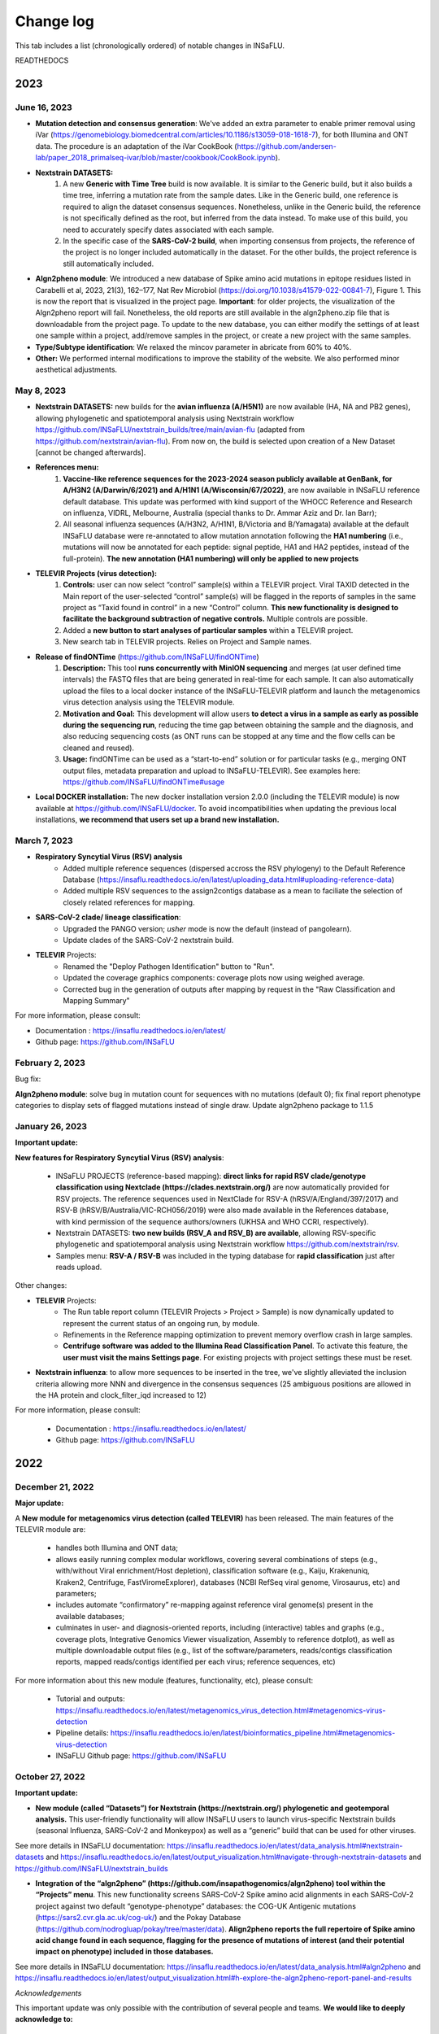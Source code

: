 Change log
==========

This tab includes a list (chronologically ordered) of notable changes in INSaFLU.


READTHEDOCS

2023
-------

June 16, 2023
..........................


- **Mutation detection and consensus generation**: We've added an extra parameter to enable primer removal using iVar (https://genomebiology.biomedcentral.com/articles/10.1186/s13059-018-1618-7), for both Illumina and ONT data. The procedure is an adaptation of the iVar CookBook (https://github.com/andersen-lab/paper_2018_primalseq-ivar/blob/master/cookbook/CookBook.ipynb).


- **Nextstrain DATASETS:** 
	1. A new **Generic with Time Tree** build is now available. It is similar to the Generic build, but it also builds a time tree, inferring a mutation rate from the sample dates. Like in the Generic build, one reference is required to align the dataset consensus sequences. Nonetheless, unlike in the Generic build, the reference is not specifically defined as the root, but inferred from the data instead. To make use of this build, you need to accurately specify dates associated with each sample.
	2. In the specific case of the **SARS-CoV-2 build**, when importing consensus from projects, the reference of the project is no longer included automatically in the dataset. For the other builds, the project reference is still automatically included.
	

- **Algn2pheno module**: We introduced a new database of Spike amino acid mutations in epitope residues listed in Carabelli et al, 2023, 21(3), 162–177, Nat Rev Microbiol (https://doi.org/10.1038/s41579-022-00841-7), Figure 1. This is now the report that is visualized in the project page. **Important**: for older projects, the visualization of the Algn2pheno report will fail. Nonetheless, the old reports are still available in the algn2pheno.zip file that is downloadable from the project page. To update to the new database, you can either modify the settings of at least one sample within a project, add/remove samples in the project, or create a new project with the same samples.


- **Type/Subtype identification**: We relaxed the mincov parameter in abricate from 60% to 40%. 


- **Other:** We performed internal modifications to improve the stability of the website. We also performed minor aesthetical adjustments. 


May 8, 2023
..........................

- **Nextstrain DATASETS:** new builds for the **avian influenza (A/H5N1)** are now available (HA, NA and PB2 genes), allowing phylogenetic and spatiotemporal analysis using Nextstrain workflow https://github.com/INSaFLU/nextstrain_builds/tree/main/avian-flu (adapted from https://github.com/nextstrain/avian-flu). From now on, the build is selected upon creation of a New Dataset [cannot be changed afterwards].

- **References menu:**
	1. **Vaccine-like reference sequences for the 2023-2024 season publicly available at GenBank, for A/H3N2 (A/Darwin/6/2021) and A/H1N1 (A/Wisconsin/67/2022)**, are now available in INSaFLU reference default database. This update was performed with kind support of the WHOCC Reference and Research on influenza, VIDRL, Melbourne, Australia (special thanks to Dr. Ammar Aziz and Dr. Ian Barr);
	2. All seasonal influenza sequences (A/H3N2, A/H1N1, B/Victoria and B/Yamagata) available at the default INSaFLU database were re-annotated to allow mutation annotation following the **HA1 numbering** (i.e., mutations will now be annotated for each peptide: signal peptide, HA1 and HA2 peptides, instead of the full-protein). **The new annotation (HA1 numbering) will only be applied to new projects**

- **TELEVIR Projects (virus detection):**
	1. **Controls:** user can now select “control” sample(s) within a TELEVIR project. Viral TAXID detected in the Main report of the user-selected “control” sample(s) will be flagged in the reports of samples in the same project as “Taxid found in control” in a new “Control” column. **This new functionality is designed to facilitate the background subtraction of negative controls.** Multiple controls are possible.
	2. Added a **new button to start analyses of particular samples** within a TELEVIR project. 
	3. New search tab in TELEVIR projects. Relies on Project and Sample names.  
  

- **Release of findONTime** (https://github.com/INSaFLU/findONTime)
	1. **Description:** This tool **runs concurrently with MinION sequencing** and merges (at user defined time intervals) the FASTQ files that are being generated in real-time for each sample. It can also automatically upload the files to a local docker instance of the INSaFLU-TELEVIR platform and launch the metagenomics virus detection analysis using the TELEVIR module. 
	2. **Motivation and Goal:** This development will allow users **to detect a virus in a sample as early as possible during the sequencing run**, reducing the time gap between obtaining the sample and the diagnosis, and also reducing sequencing costs (as ONT runs can be stopped at any time and the flow cells can be cleaned and reused). 
	3. **Usage:** findONTime can be used as a “start-to-end” solution or for particular tasks (e.g., merging ONT output files, metadata preparation and upload to INSaFLU-TELEVIR). See examples here: https://github.com/INSaFLU/findONTime#usage 
	

- **Local DOCKER installation:**  The new docker installation version 2.0.0 (including the TELEVIR module) is now available at https://github.com/INSaFLU/docker. To avoid incompatibilities when updating the previous local installations, **we recommend that users set up a brand new installation.** 


March 7, 2023
..........................

- **Respiratory Syncytial Virus (RSV) analysis**
	- Added multiple reference sequences (dispersed accross the RSV phylogeny) to the Default Reference Database (https://insaflu.readthedocs.io/en/latest/uploading_data.html#uploading-reference-data)
	- Added multiple RSV sequences to the assign2contigs database as a mean to faciliate the selection of closely related references for mapping.

- **SARS-CoV-2 clade/ lineage classification**:  
	- Upgraded the PANGO version; *usher* mode is now the default (instead of pangolearn).
	- Update clades of the SARS-CoV-2 nextstrain build.

- **TELEVIR** Projects:
	- Renamed the "Deploy Pathogen Identification" button to "Run".
	- Updated the coverage graphics components: coverage plots now using weighed average.
	- Corrected bug in the generation of outputs after mapping by request in the "Raw Classification and Mapping Summary"
	

For more information, please consult:

- Documentation : https://insaflu.readthedocs.io/en/latest/

- Github page: https://github.com/INSaFLU



February 2, 2023
..........................

Bug fix:

**Algn2pheno module**: solve bug in mutation count for sequences with no mutations (default 0); fix final report phenotype categories to display sets of flagged mutations instead of single draw. Update algn2pheno package to 1.1.5



January 26, 2023
..........................

**Important update:**

**New features for Respiratory Syncytial Virus (RSV) analysis**:

	- INSaFLU PROJECTS (reference-based mapping): **direct links for rapid  RSV clade/genotype classification using Nextclade (https://clades.nextstrain.org/)** are now automatically provided for RSV projects. The reference sequences used in NextClade for RSV-A (hRSV/A/England/397/2017) and RSV-B (hRSV/B/Australia/VIC-RCH056/2019) were also made available in the References database, with kind permission of the sequence authors/owners (UKHSA and WHO CCRI, respectively).
	- Nextstrain DATASETS: **two new builds (RSV_A and RSV_B) are available**, allowing RSV-specific phylogenetic and spatiotemporal analysis using Nextstrain workflow https://github.com/nextstrain/rsv. 
	- Samples menu: **RSV-A / RSV-B** was included in the typing database for **rapid classification** just after reads upload. 

Other changes:

- **TELEVIR** Projects:
	- The Run table report column (TELEVIR Projects > Project > Sample) is now dynamically updated to represent the current status of an ongoing run, by module.
	- Refinements in the Reference mapping optimization to prevent memory overflow crash in large samples.
	- **Centrifuge software was added to the Illumina Read Classification Panel**. To activate this feature, the **user must visit the mains Settings page**. For existing projects with project settings these must be reset.
	
- **Nextstrain influenza**: to allow more sequences to be inserted in the tree, we've slightly alleviated the inclusion criteria allowing more NNN and divergence in the consensus sequences (25 ambiguous positions are allowed in the HA protein and clock_filter_iqd increased to 12)

For more information, please consult:

	- Documentation : https://insaflu.readthedocs.io/en/latest/

	- Github page: https://github.com/INSaFLU


2022
-------

December 21, 2022
..........................

**Major update:**

A **New module for metagenomics virus detection (called TELEVIR)** has been released.  The main features of the TELEVIR module are:

	- handles both Illumina and ONT data;

	- allows easily running complex modular workflows, covering several combinations of steps (e.g., with/without Viral enrichment/Host depletion), classification software (e.g., Kaiju, Krakenuniq, Kraken2, Centrifuge, FastViromeExplorer), databases (NCBI RefSeq viral genome, Virosaurus, etc) and parameters;

	- includes automate “confirmatory” re-mapping against reference viral genome(s) present in the available databases;

	- culminates in user- and diagnosis-oriented  reports, including (interactive) tables and  graphs (e.g., coverage plots, Integrative Genomics Viewer visualization, Assembly to reference dotplot), as well as multiple downloadable output files (e.g., list of the software/parameters, reads/contigs classification reports, mapped reads/contigs identified per each virus; reference sequences, etc)
 

For more information about this new module (features, functionality, etc), please consult:

	- Tutorial and outputs: https://insaflu.readthedocs.io/en/latest/metagenomics_virus_detection.html#metagenomics-virus-detection

	- Pipeline details: https://insaflu.readthedocs.io/en/latest/bioinformatics_pipeline.html#metagenomics-virus-detection

	- INSaFLU Github page: https://github.com/INSaFLU

 

October 27, 2022
..........................

**Important update:**

- **New module (called “Datasets”) for Nextstrain (https://nextstrain.org/) phylogenetic and geotemporal analysis.** This user-friendly functionality will allow INSaFLU users to launch virus-specific Nextstrain builds (seasonal Influenza, SARS-CoV-2 and Monkeypox) as well as a “generic” build that can be used for other viruses.

See more details in INSaFLU documentation: https://insaflu.readthedocs.io/en/latest/data_analysis.html#nextstrain-datasets and https://insaflu.readthedocs.io/en/latest/output_visualization.html#navigate-through-nextstrain-datasets  and https://github.com/INSaFLU/nextstrain_builds


- **Integration of the “algn2pheno” (https://github.com/insapathogenomics/algn2pheno) tool within the “Projects” menu**. This new functionality screens SARS-CoV-2 Spike amino acid alignments in each SARS-CoV-2 project against two default “genotype-phenotype” databases: the COG-UK Antigenic mutations (https://sars2.cvr.gla.ac.uk/cog-uk/)  and the Pokay Database (https://github.com/nodrogluap/pokay/tree/master/data). **Align2pheno reports the full repertoire of Spike amino acid change found in each sequence, flagging for the presence of mutations of interest (and their potential impact on phenotype) included in those databases.**


See more details in INSaFLU documentation:  https://insaflu.readthedocs.io/en/latest/data_analysis.html#algn2pheno and https://insaflu.readthedocs.io/en/latest/output_visualization.html#h-explore-the-algn2pheno-report-panel-and-results

*Acknowledgements*

This important update was only possible with the contribution of several people and teams. **We would like to deeply acknowledge to:**

	- All INSaFLU developing team, with special thanks to Daniel Sobral (INSA), Miguel Pinheiro (Institute of Biomedicine - iBiMED, University of Aveiro), João Dourado Santos (INSA), Miguel Pinto (INSA), Joana Isidro (INSA) and Vítor Borges (INSA).
	- Carlijn Bogaart and Daniel Horton (University of Surrey, UK), for their key contribution to build the algn2pheno (https://github.com/insapathogenomics/algn2pheno) tool.
	- Nextstrain https://nextstrain.org/ team, for their amazing work in developing open-source tools for phylogenetic and geotemporal tracking of viral pathogens.
	- COK-UK consortium (https://www.cogconsortium.uk/) (UK) and the University of Calgary (Canada) for making available updated and comprehensive SARS-CoV-2 mutations databases (https://sars2.cvr.gla.ac.uk/cog-uk/ and https://github.com/nodrogluap/pokay/tree/master/data, respectively) for algn2pheno screening.
	- The Infraestrutura Nacional de Computação Distribuída (INCD) (https://www.incd.pt/)  for providing computational resources for testing the INSaFLU platform.
	- INSaFLU work has been supported by funding from the European Union’s Horizon 2020 Research and Innovation programme under grant agreement No 773830: One Health European Joint Programme, under the TELE-Vir project (https://onehealthejp.eu/jrp-tele-vir/) 


January 26, 2022
..........................


**Main changes:**

**- Settings**:

- This tab is now organized by **Sequencing technology** (ONT or Illumina/IonTorrent) and **Module** (e.g., Reads Quality Analysis and Improvement, Classification, Minor variant detection, etc)
- It is now possible to **turn ON/OFF** specific modules.
 Note: Users should turn ON/OFF specific modules and select the software settings before uploading new samples. Still, changes can always be done for specific samples afterwards
 
**- Masking consensus**

- Users can now **mask (i.e., put NNs) specific regions (or sites) of the consensus sequences for all (or individual) samples within a given Project** (check all the possibilities in the updated Project Settings button). This new feature is especially useful for masking the start/end of the sequences or known error-prone nucleotide sites. For ONT data, medaka-derived mutations with frequencies below the user-defined “minfrac” (i.e. Minimum proportion for variant evidence) are now automatically masked with an “N”. 
 Note: All user-defined masked regions are reported in the new Sample_list_settings.tsv table; As before, “Ns” are automatically introduced in low coverage regions at a user-selected coverage cut-off

**Minor changes:**

- Available hyperlinks to Nextclade (https://clades.nextstrain.org/) were updated to automatically link to specific SARS-CoV-2 or influenza (A/H3N2, A/H1N1,B/Yam or B/Vic) analysis. 
- Available options to **add new Samples (metadata and reads)** were now collapsed in a single new Button **“Add Sample”** in Samples menu.
- Tables (.tsv) listing all Samples (and respective metadata and QC statistics) and Projects in the user account can be downloaded using the **new “Download” buttons** added to the respective tabs.
- The former “Sample_list.tsv” provided for each Project is now divided in two tables: **“Sample_list.tsv”** (including metadata, Classification, etc) and  **“ Sample_list_settings.tsv” (including the software settings and user-defined cut-offs applied for each sample.). These and other Project tables can now be download using the **new “Download” button**
- A few sequences of WHO recommended vaccine influenza for the 2021-22 season were made available in the Reference menu.

This upgrade is already available in both INSaFLU free online platform (https://insaflu.insa.pt) and locally instable version https://github.com/INSaFLU/docker.

To update the local docker installation, please follow the instructions in https://github.com/INSaFLU/docker

	Note: After this update (i.e., INSaFLU versions **equal or higher 1.5.0**) users will be able to update their local installation to the latest version with a single command:
	```
	$ docker exec -it insaflu-server update-insaflu
	```


2021
-------

December 11, 2021
..........................

**Updated Classification**: INSaFLU now detects Omicron-like Spike sequences just after reads upload (the classification is provided as “SCoV2_potential_Omicron” (this update was performed on 11 Dec 2021; more details in  https://insaflu.readthedocs.io/en/latest/data_analysis.html#influenza-type-and-sub-type-identification-and-human-betacoronavirus-classification-as-of-march-2020)

July 27, 2021
..........................

- INSaFLU online now provides **direct links for consensus sequences analysis using Nextclade (https://clades.nextstrain.org/)**. For SARS-CoV-2 projects, users just need to click in the "Nextclade" icon available next to the link for downloading individual or AllConsensus (by project) sequences. This option is not yet available in the locally instalable version (docker).

- **INSaFLU now also performs influenza type and subtype/lineage identification, as well as Human Betacoronavirus (BetaCov) identification using Oxford Nanopore Technologies (ONT) read data**. Until this update, this rapid classification (which is automatically performed after reads upload) was only available for Illumina / Ion Torrent reads. 

Other minor changes:

- Sequences markers for Human BetaCoV classification were shortened to better accomodate the classification directly from ONT reads. 

Details about the rationale behind this classification and outputs can be found in https://insaflu.readthedocs.io/en/latest/data_analysis.html#influenza-type-and-sub-type-identification-and-human-betacoronavirus-classification-as-of-march-2020 (see also the list of current genetic markers used for classification).


April 27, 2021
..........................

**INSaFLU now automatically assigns SARS-CoV-2 Pango lineages (https://pangolin.cog-uk.io/)** using Pangolin (https://github.com/cov-lineages/pangolin), as described by Rambaut and colleagues (Nat Microbiol; 5:1403-1407).

This novel feature works as follows:

- Everytime a new sample is added to a Project, the latest pangolin and pangoLEARN versions are automatically run for all samples within the Project.
- Whenever a new Pangolin / Pangolearn version is released*, a button **"Update Pango lineage"** will be automatically made available at the bottom of “Projects” tab, so that users can re-assign all samples in the project using the latest software/database versions (*INSaFLU will check every day whether a novel pangolin/pangoLearn version is available);
- Results (and software versions) are provided in the “Sample_list” and are automatically available for coloring tree nodes (and/or display colored metadata blocks next to the tree) according to the Pango lineage

Other minor changes:

- Trimmomatic version was upgraded, and ILLUMINACILP was made available for user-defined configuration;
- Downsized samples will be flagged in the “Sample_list.tsv”.

NOTE:  Users might need to do CTRL+F5 to activate this new feature.

This upgrade is already available in both INSaFLU free online platform (https://insaflu.insa.pt) and locally instable version https://github.com/INSaFLU/docker. 


March 25, 2021
..........................

**MAJOR UPGRADE – INSaFLU now also handles Oxford Nanopore Technologies (ONT) data**

Available both in INSaFLU free online (https://insaflu.insa.pt) and locally installable (https://github.com/INSaFLU/docker) versions.

In this update, we added these new main features to INSaFLU: 

- **an automate pipeline for ONT data analysis**, from raw reads to quality analysis, reference-based generation/curation of consensus sequences, mutation annotation, gene/protein/genome alignments, phylogenetic tree, metadata visualization… (details about the pipeline, including software version, default settings, etc, can be found in: https://insaflu.readthedocs.io/en/latest/data_analysis.html# ) 

- For enhanced data navigation, **two new interactive and dynamic “expand-and-collapse” panels were added to the Projects: “Mutations list” (lists all validated mutations, i.e., those inserted in the consensus sequences, for all samples); “Coverage for all samples” (provides an additional interactive color-coded coverage report, summarizing the mean depth of coverage and horizontal coverage per locus for all samples within a project)**

- As for the Illumina/IonTorrent data analysis, **INSaFLU allows users to configure key parameters for ONT reads quality analysis, mapping and consensus generation/curation**. Settings can be user-defined for the whole user account (tab “Settings”), for each project (after project creation) or for individual samples within a project (novel “Magic wand” icon) (more info in: https://insaflu.readthedocs.io/en/latest/data_analysis.html#user-defined-parameters) 

- **Mutation annotation (i.e., impact at protein level) and amino acid alignments were improved** (for SARS-CoV-2 analysis, please use the reference sequences “SARS_CoV_2_Wuhan_Hu_1_MN908947” available at the default reference database). NOTE: Protein alignments only include samples with < 10% of undefined amino acids (X).

- A new “Magic wand” icon was added to the Samples menu. It allows re-running reads’s QC for samples that are not inserted in any project (and for which the original reads have not been deleted). This feature overcomes the previous need of uploading the original fastq files to re-run the quality analysis. 

An updated summary of the main INSaFLU outputs is available here:
:download:`INSaFLU_current_outputs_25_03_2021.xlsx <_static/INSaFLU_current_outputs_25_03_2021.xlsx>`

Other minor changes include:

- Samples generated from different technologies (Illumina/Ion Torrent/ONT) can be analysed within the same Project.

- The csv/tsv file with the list of samples in a project (which compiles all samples' metadata and additional INSaFLU outputs) now also **summarizes the software settings and user-defined cut-offs applied for each sample.**

- Analysis of minor variants (Illumina data only): besides the report of a “validated_minor_iSNVs.tab” table per sample/project (listing SNV displaying intra-sample variation at frequency between 1 and 50% - minor variants), INSafLU now also reports an additional minor variants table “minor_variants_inc_indels.tab” per sample, which includes minor “indels”

- The “coverage.tsv” file was also improved.


2020
----


December 19, 2020
.......................

- Corrected an issue in “AllConsensus.fasta” file creation. We detected a bug where “red” flagged samples (not fulfilling user-selected coverage thresholds) were mistakenly included in this file (other outputs, such individual consensus sequences, variants list, alignments and trees were not affected by this bug). The issue is now solved and "AllConsensus.fasta" files were corrected by excluding “red” flagged samples. 

NOTE: If you already used individual consensus sequences (downloaded for each sample) or the alignments combining all validated locus/genome consensus sequences (Alignment_nt_locus.fasta), this bug was not a problem. If you had already downloaded the combined "AllConsensus.fasta" file,  please confirm that you exclude “red” flagged samples from your downstream analyses or, instead, please re-use the novel corrected file.


November 24, 2020
.......................

This update is available in both INSaFLU free online (https://insaflu.insa.pt) and locally installable (https://github.com/INSaFLU/docker) versions.

- Add a new button to delete fastq.gz files that are not attached to any sample ("Remove not processed files") 
- Add a new button to unlock sample metadata tables ("Unlock last file").
- As for nucleotide alignments (see update 30 Oct 2020), amino acid alignments now also include samples with incomplete locus, i.e., undefined amino acids (“X”) are automatically introduced in low coverage regions at a user-selected coverage thresholds. This update will be applied to all novel Projects. Samples within old projects (before this update) will remain unchanged unless any parameter is altered. In that case, the updated samples will be included in the amino acid alignments following the new criteria.


October 30, 2020
.......................

This important update is available in both INSaFLU free online (https://insaflu.insa.pt) and locally installable (https://github.com/INSaFLU/docker) versions.

**Main changes:**

-  INSaFLU now allows users to configure key parameters for reads quality analysis, mapping and consensus generation. Settings can be user-defined for the whole user account (tab “Settings”), for each project (after project creation) or for individual samples within a project (novel “Magic wand” icon). 

- INSaFLU now generates consensus sequences for incomplete locus, i.e., undefined nucleotides (“N”) are automatically introduced in low coverage regions at a user-selected coverage thresholds. Users can select the minimum “vertical” coverage (depth) threshold per site (mincov; default = 10) and the minimum percentage of “horizontal” coverage to generate the consensus sequence (default = 70%). 

- To better accommodate these novel features, the interactive color-coded coverage report by locus was updated to:

GREEN: % of locus size covered by at least X-fold = 100%

YELLOW: % of locus size covered by at least X-fold is ≥Y% and < 100%

RED: % of locus size covered by at least X-fold is <Y%

	X is the user-defined "mincov" value (i.e., the minimum number of reads covering a site to be considered for variant calling) selected for each project or sample (within a project) (default = 10)

	Y is the user-defined "Minimum percentage of locus horizontal coverage (with depth of coverage equal or above X) to generate consensus sequence" value selected for each project or sample (within a project) (default = 70);

**IMPORTANT NOTE:** These novel criteria will be applied to all Projects and Samples. Samples within old projects (before this update) will remain unchanged, unless the users re-run them with novel user-selected parameters. All updated samples and novel samples run from now on will be flagged ("Calendar" icon).

**Minor changes:**

- Consensus sequences can now be downloaded as a batch.

- Tabular coverage reports per sample are also provided for download.



May 06, 2020
..............

- INSaFLU local installation - a Docker version of INSaFLU, which eases the manual installation process, is now available here: https://github.com/INSaFLU/docker

- Multitasking configurations were changed, considerably speeding up the analyses. 

- A new tab “Settings” was created so that the user can change some software parameters.

All updates are available at both INSaFLU docker version and original free website (https://insaflu.insa.pt/)


March 10, 2020
..............

The following updates have been performed so that INSaFLU can better accommodate genome-based analyses of the novel coronavirus (SARS-CoV-2 / hCoV-19):

- INSaFLU now performs rapid assignment of Human Betacoronavirus (BetaCoV), including the novel coronavirus (SARS-CoV-2 / hCoV-19). Details about the rationale behind this classification and outputs can be found in https://insaflu.readthedocs.io/en/latest/data_analysis.html#influenza-type-and-sub-type-identification-and-human-betacoronavirus-classification-as-of-march-2020 (see also the list of current genetic markers used for classification).

- The publicly available SARS-CoV-2 reference genome sequence (NCBI accession number MN908947 https://www.ncbi.nlm.nih.gov/nuccore/MN908947) is available in the default INSaFLU reference database (several sequence versions with differential trimming of the sequence boundaries are available, as these regions might not be captured by your wet-lab NGS strategy). As before, the users can still insert their own reference sequences.  

- Maximum size per fastq.gz file remains 300 MB, but files will be downsized to ~150 MB before analysis (and not ~50 MB, as previously). This change minimizes the risk of losing considerable depth of coverage in your analysis, specially for SARS-CoV-2 genome analysis.


January 15, 2020
................

- INSaFLU now allows you to easily color tree nodes and to display colored metadata blocks near to the phylogenetic trees

This update largely facilitates the visualization, exploration and interpretation of your phylogenetic data, while potentiating the association/integration of relevant epidemiological and/or clinical data and pathogen genomic data towards an enhanced laboratory surveillance. See how to do it here: https://insaflu.readthedocs.io/en/latest/output_visualization.html#b-navigate-through-phylogenetic-trees-and-explore-your-metadata

- INSaFLU also allows you to “Add/update Sample metadata” at any time

To take advantage of the novel metadata visualization tools, you can now add/update the samples descriptive data by simply uploading a comma-separated (.csv) or tab-separated (.tsv or .txt) table with the updated data (a template file is provided in Samples menu / Add or Update Samples from csv / tsv file). Specific documentation can be found here:
https://insaflu.readthedocs.io/en/latest/uploading_data.html#updating-sample-metadata


January 10, 2020
................

- The INSaFLU list of genetic markers "influenza_assign_segments2contigs" was upgraded (now includes 544 sequences). This update allows the rapid assignment of additional representative virus of distinct genetic clades, which, for instance, can facilitate the sub-group HA classification and potentiate the detection of (intra-subtype) reassortments.


Latest database can be downloaded here: :download:`INSaFLU_current_genetic_markers_v5_after_10_01_2020.xlsx <_static/INSaFLU_current_genetic_markers_v5_after_10_01_2020.xlsx>`

All database versions can be found here: https://insaflu.readthedocs.io/en/latest/data_analysis.html?highlight=genetic_markers#type-and-sub-type-identification 


- The default reference database of INSaFLU was also updated. All reference sequences at INSaFLU are publicly available at NCBI (or are made available under permission of the authors). 

Download the current list here: :download:`INSaFLU_current_REFERENCE_DATABASE_10_01_2020.xlsx <_static/INSaFLU_current_REFERENCE_DATABASE_10_01_2020.xlsx>`) 

Instructions to upload additional reference sequences (e.g., "vaccine-like" sequences available in GISAID) to your confidential account can be found here: https://insaflu.readthedocs.io/en/latest/uploading_data.html#uploading-reference-data


2019
----

January 02, 2019
................

- The INSaFLU list of genetic markers "influenza_assign_segments2contigs" was upgraded (now includes 464 sequences), so, from now one, INSaFLU can assign additional representative virus of distinct genetic sub-groups of seasonal A(H3N2) viruses, not only facilitating the sub-group HA classification, but also potentiating the detection of (intra-subtype) reassortments.


Latest database can be downloaded here: :download:`INSaFLU_current_genetic_markers_v4_after_02_01_2019.xlsx <_static/INSaFLU_current_genetic_markers_v4_after_02_01_2019.xlsx>`

All database versions can be found here: https://insaflu.readthedocs.io/en/latest/data_analysis.html?highlight=genetic_markers#type-and-sub-type-identification 


2018
----

October 30, 2018 
.............

- Original reads (i.e., reads uploaded) will now be deleted after 10 days of their upload. In fact, after quality analysis and improvement, the INSaFLU pipeline does not use those original reads for any other downstream analysis (quality reports and derived quality processed reads will remain available for download).


June 29, 2018 
.............

INSaFLU now published in Genome Medicine.

Borges V, Pinheiro M et al. Genome Medicine (2018) 10:46

https://doi.org/10.1186/s13073-018-0555-0


May 14, 2018 
.............

- The INSaFLU list of genetic markers "influenza_assign_segments2contigs" was upgraded (now includes 416 sequences), so, from now one, INSaFLU can assign additional close references sequences to your viruses, such as representative virus of distinct genetic sub-groups or seasonal A(H3N2) viruses or  representative A(H5N1) sequences of distinct H5 genetic clades.


All database versions can be found here: https://insaflu.readthedocs.io/en/latest/data_analysis.html?highlight=genetic_markers#type-and-sub-type-identification 


April 9, 2018 
.............

- Maximum size per fastq.gz file was upgraded from 50 MB to 300 MB. 

	* IMPORTANT NOTE: Files between 50 - 300 MB will be downsized to ~50 MB before analysis by randomly sampling reads using fastq-sample from fastq-tools package https://github.com/dcjones/fastq-tools (developed by Daniel C. Jones dcjones@cs.washington.edu) 

- The draft assembly provided by INSaFLU (FASTA format) now additionally includes potential non-influenza specific contigs (i.e., contigs not assigned to any influenza segment / reference by INSaFLU). This feature allows users to better inspect the draft assemblies and reinforces the applicability of INSaFLU for other viruses.  


March 9, 2018 
.............

- INSaFLU now provides a draft genome assembly (FASTA format) including influenza-specific NODES/contigs. These are identified by screening the SPAdes-derived draft assemblies against an in house database using ABRIcate, which allows assigning NODES/contigs to the corresponding viral segments and to a related reference influenza virus (output: table in ".tsv" format). Please check these new outputs and guide to interpret them at the INSaFLU tab "Samples" / "Extra info" / "Type and subtype/lineage identification". Please also check software settings and parameters at the "Data analysis" tab of this Documentation. 

	This new feature reinforces the application of INSaFLU to:
	
		* analyse viruses for which a close related whole-genome sequence is not available (e.g., avian influenza) at the INSaFLU or other databses (NCBI, GISAID, etc);
		* investigate reassortments
		* disclose mixed infections
	


January 25, 2018 
................

- INSaFLU 1.0.0 is released for the scientific community at https://insaflu.insa.pt 
	
	INSaFLU ("INSide the FLU") is an bioinformatics free web-based suite that deals with primary NGS data (reads) towards the automatic generation of the output data that are actually the core first-line “genetic requests” for effective and timely influenza laboratory surveillance. While INSaFLU has indeed some influenza-specific features (e.g., automatic type/subtype identification), there is no restrictions to use it for other viruses. 

	Main highlights:
    
		* open to all, free of charge, user-restricted accounts
		* applicable to NGS data collected from any amplicon-based schema
		* allows advanced, multi-step software intensive analyses in a user-friendly manner without previous training in bioinformatics
		* automatic identification of influenza type and subtype/lineage, detection of putative mixed infections and intra-host minor variants
		* allows integrating data in a cumulative manner, thus fitting the analytical dynamics underlying the continuous epidemiological surveillance during flu epidemics
		* outputs are provided in nomenclature-stable and standardized formats and can be explored in situ or through multiple compatible downstream applications for fine-tune data analysis and visualization
